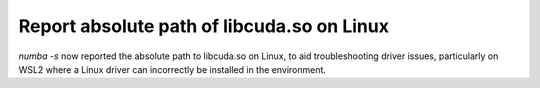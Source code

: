 Report absolute path of libcuda.so on Linux
===========================================

`numba -s` now reported the absolute path to libcuda.so on Linux, to aid
troubleshooting driver issues, particularly on WSL2 where a Linux driver can
incorrectly be installed in the environment.
